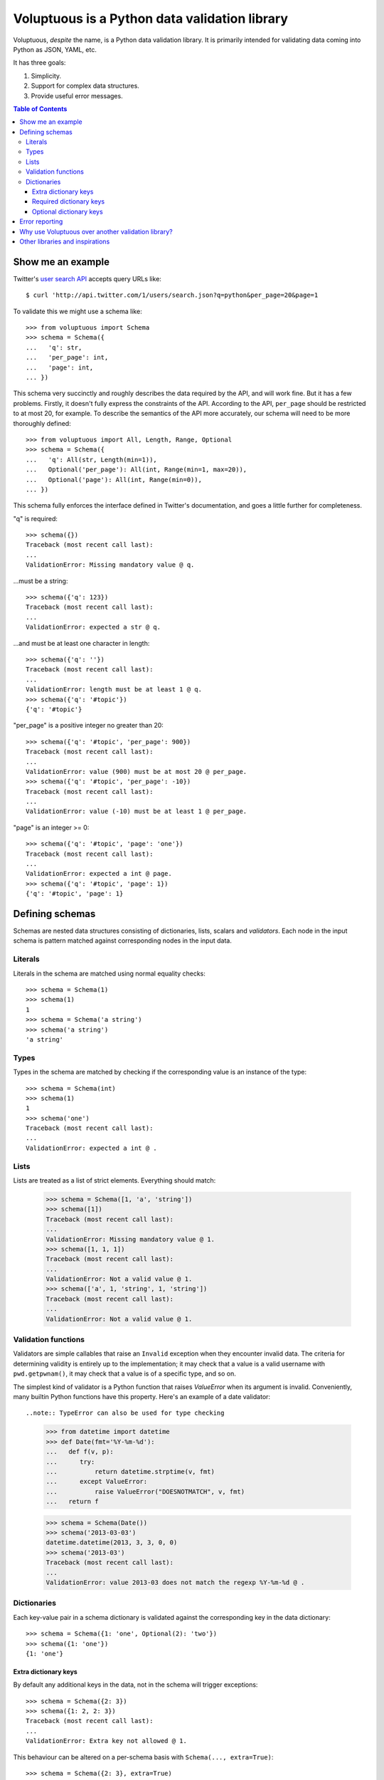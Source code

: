 Voluptuous is a Python data validation library
==============================================

.. image:: https://secure.travis-ci.org/alecthomas/voluptuous.png?branch=master
  :target: https://travis-ci.org/alecthomas/voluptuous

Voluptuous, *despite* the name, is a Python data validation library. It is
primarily intended for validating data coming into Python as JSON, YAML,
etc.

It has three goals:

1. Simplicity.
2. Support for complex data structures.
3. Provide useful error messages.

.. contents:: Table of Contents

Show me an example
------------------
Twitter's `user search API
<http://apiwiki.twitter.com/Twitter-REST-API-Method:-users-search>`_ accepts
query URLs like::

  $ curl 'http://api.twitter.com/1/users/search.json?q=python&per_page=20&page=1

To validate this we might use a schema like::

  >>> from voluptuous import Schema
  >>> schema = Schema({
  ...   'q': str,
  ...   'per_page': int,
  ...   'page': int,
  ... })

This schema very succinctly and roughly describes the data required by the API,
and will work fine. But it has a few problems. Firstly, it doesn't fully
express the constraints of the API. According to the API, ``per_page`` should
be restricted to at most 20, for example. To describe the semantics of the API
more accurately, our schema will need to be more thoroughly defined::

  >>> from voluptuous import All, Length, Range, Optional
  >>> schema = Schema({
  ...   'q': All(str, Length(min=1)),
  ...   Optional('per_page'): All(int, Range(min=1, max=20)),
  ...   Optional('page'): All(int, Range(min=0)),
  ... })

This schema fully enforces the interface defined in Twitter's documentation,
and goes a little further for completeness.

"q" is required::

  >>> schema({})
  Traceback (most recent call last):
  ...
  ValidationError: Missing mandatory value @ q.

...must be a string::

  >>> schema({'q': 123})
  Traceback (most recent call last):
  ...
  ValidationError: expected a str @ q.

...and must be at least one character in length::

  >>> schema({'q': ''})
  Traceback (most recent call last):
  ...
  ValidationError: length must be at least 1 @ q.
  >>> schema({'q': '#topic'})
  {'q': '#topic'}

"per_page" is a positive integer no greater than 20::

  >>> schema({'q': '#topic', 'per_page': 900})
  Traceback (most recent call last):
  ...
  ValidationError: value (900) must be at most 20 @ per_page.
  >>> schema({'q': '#topic', 'per_page': -10})
  Traceback (most recent call last):
  ...
  ValidationError: value (-10) must be at least 1 @ per_page.

"page" is an integer >= 0::

  >>> schema({'q': '#topic', 'page': 'one'})
  Traceback (most recent call last):
  ...
  ValidationError: expected a int @ page.
  >>> schema({'q': '#topic', 'page': 1})
  {'q': '#topic', 'page': 1}


Defining schemas
----------------
Schemas are nested data structures consisting of dictionaries, lists,
scalars and *validators*. Each node in the input schema is pattern matched
against corresponding nodes in the input data.

Literals
~~~~~~~~
Literals in the schema are matched using normal equality checks::

  >>> schema = Schema(1)
  >>> schema(1)
  1
  >>> schema = Schema('a string')
  >>> schema('a string')
  'a string'

Types
~~~~~
Types in the schema are matched by checking if the corresponding value is an
instance of the type::

  >>> schema = Schema(int)
  >>> schema(1)
  1
  >>> schema('one')
  Traceback (most recent call last):
  ...
  ValidationError: expected a int @ .


Lists
~~~~~
Lists are treated as a list of strict elements. Everything should match:


  >>> schema = Schema([1, 'a', 'string'])
  >>> schema([1])
  Traceback (most recent call last):
  ...
  ValidationError: Missing mandatory value @ 1.
  >>> schema([1, 1, 1])
  Traceback (most recent call last):
  ...
  ValidationError: Not a valid value @ 1.
  >>> schema(['a', 1, 'string', 1, 'string'])
  Traceback (most recent call last):
  ...
  ValidationError: Not a valid value @ 1.


Validation functions
~~~~~~~~~~~~~~~~~~~~
Validators are simple callables that raise an ``Invalid`` exception when they
encounter invalid data. The criteria for determining validity is entirely up to
the implementation; it may check that a value is a valid username with
``pwd.getpwnam()``, it may check that a value is of a specific type, and so on.

The simplest kind of validator is a Python function that raises `ValueError`
when its argument is invalid. Conveniently, many builtin Python functions have
this property. Here's an example of a date validator::

..note:: TypeError can also be used for type checking

  >>> from datetime import datetime
  >>> def Date(fmt='%Y-%m-%d'):
  ...   def f(v, p):
  ...      try:
  ...          return datetime.strptime(v, fmt)
  ...      except ValueError:
  ...          raise ValueError("DOESNOTMATCH", v, fmt)
  ...   return f

  >>> schema = Schema(Date())
  >>> schema('2013-03-03')
  datetime.datetime(2013, 3, 3, 0, 0)
  >>> schema('2013-03')
  Traceback (most recent call last):
  ...
  ValidationError: value 2013-03 does not match the regexp %Y-%m-%d @ .

.. _extra:

Dictionaries
~~~~~~~~~~~~
Each key-value pair in a schema dictionary is validated against the corresponding key in the data dictionary::

  >>> schema = Schema({1: 'one', Optional(2): 'two'})
  >>> schema({1: 'one'})
  {1: 'one'}

Extra dictionary keys
`````````````````````
By default any additional keys in the data, not in the schema will trigger
exceptions::

  >>> schema = Schema({2: 3})
  >>> schema({1: 2, 2: 3})
  Traceback (most recent call last):
  ...
  ValidationError: Extra key not allowed @ 1.

This behaviour can be altered on a per-schema basis with ``Schema(..., extra=True)``::

  >>> schema = Schema({2: 3}, extra=True)
  >>> schema({1: 2, 2: 3})
  {1: 2, 2: 3}


Required dictionary keys
````````````````````````
By default, keys in the schema are required to be in the data::

  >>> schema = Schema({1: 2, 3: 4})
  >>> schema({3: 4})
  Traceback (most recent call last):
  ...
  ValidationError: Missing mandatory value @ 1.


Optional dictionary keys
````````````````````````

Per default, all keys are required. Some keys may be individually marked as optional using the marker token ``Optional(key)``::

  >>> from voluptuous import Optional, ValidationError, translate_exception
  >>> schema = Schema({1: 2, Optional(3): 4})
  >>> schema({})
  Traceback (most recent call last):
  ...
  ValidationError: Missing mandatory value @ 1.
  >>> schema({1: 2})
  {1: 2}
  >>> schema({1: 2, 4: 5})
  Traceback (most recent call last):
  ...
  ValidationError: Extra key not allowed @ 4.
  >>> schema({1: 2, 3: 4})
  {1: 2, 3: 4}

Error reporting
---------------
Validators must throw an ``Invalid`` exception if invalid data is passed to
them. All other exceptions are treated as errors in the validator and will not
be caught.

Each ``Invalid`` exception has an associated ``path`` attribute representing
the path in the data structure to our currently validating value. This is used
during error reporting, but also during matching to determine whether an error
should be reported to the user or if the next match should be attempted. This
is determined by comparing the depth of the path where the check is, to the
depth of the path where the error occurred. If the error is more than one level
deeper, it is reported.

The upshot of this is that *matching is depth-first and fail-last*.

To illustrate this, here is an example schema::

  >>> schema = Schema([[2, 3], 6])

Each value in the top-level list is matched depth-first in-order. Given input
data of ``[[6]]``, the inner list will match the first element of the schema,
but the literal ``6`` will not match any of the elements of that list. This
error will be reported back to the user immediately. No backtracking is
attempted::

  >>> try:
  ...     schema([[6]])
  ... except ValidationError as e:
  ...     print translate_exception(e.errors['0.0'][0])
  Not a valid value

If we pass the data ``[6]``, the ``6`` is not a list type and so will not
recurse into the first element of the schema. This will create a type error::

  >>> try:
  ...     schema([6])
  ... except ValidationError as e:
  ...     print translate_exception(e.errors['0'][0])
  expected a list


Why use Voluptuous over another validation library?
---------------------------------------------------
**Validators are simple callables**
  No need to subclass anything, just use a function.

**Errors are simple exceptions.**
  A validator can just ``raise VALUEERROR(msg)`` and expect the user to get useful
  messages.

**Schemas are basic Python data structures.**
  Should your data be a dictionary of integer keys to strings?  ``{int: str}``
  does what you expect. List of integers, floats or strings? ``[int, float, str]``.

**Designed from the ground up for validating more than just forms.**
  Nested data structures are treated in the same way as any other type. Need a
  list of dictionaries? ``[{}]``

**Consistency.**
  Types in the schema are checked as types. Values are compared as values.
  Callables are called to validate. Simple.

Other libraries and inspirations
--------------------------------
Voluptuous is heavily inspired by `Validino
<http://code.google.com/p/validino/>`_, and to a lesser extent, `jsonvalidator
<http://code.google.com/p/jsonvalidator/>`_ and `json_schema
<http://blog.sendapatch.se/category/json_schema.html>`_.

I greatly prefer the light-weight style promoted by these libraries to the
complexity of libraries like FormEncode.
